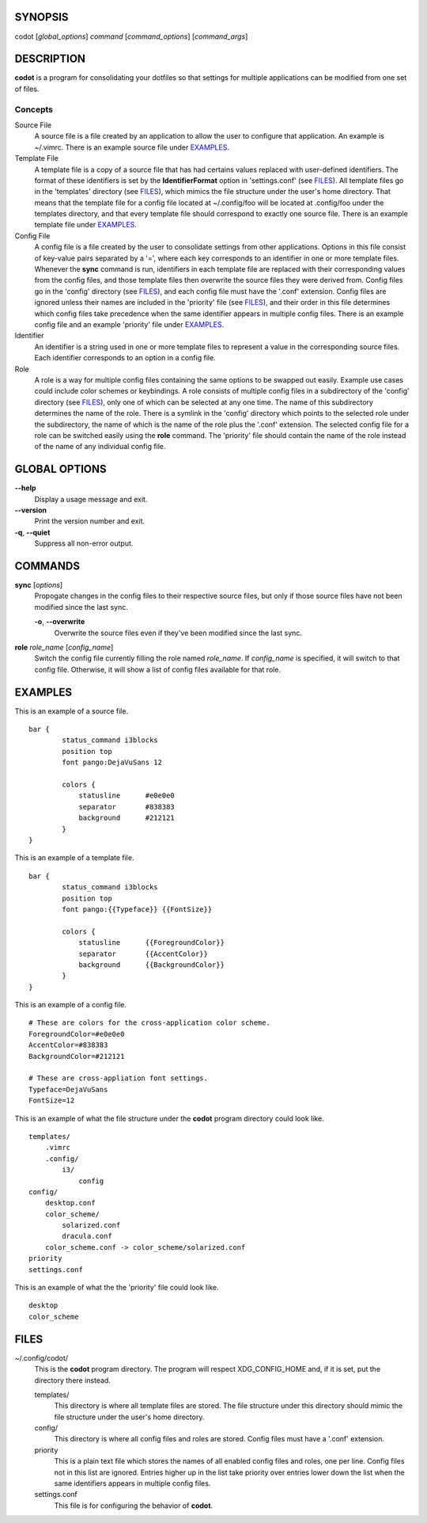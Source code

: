 SYNOPSIS
========
codot [*global_options*] *command* [*command_options*] [*command_args*]

DESCRIPTION
===========
**codot** is a program for consolidating your dotfiles so that settings for
multiple applications can be modified from one set of files.

Concepts
--------
Source File
    A source file is a file created by an application to allow the user to
    configure that application. An example is ~/.vimrc. There is an example
    source file under EXAMPLES_.

Template File
    A template file is a copy of a source file that has had certains values
    replaced with user-defined identifiers. The format of these identifiers is
    set by the **IdentifierFormat** option in 'settings.conf' (see FILES_). All
    template files go in the 'templates' directory (see FILES_), which mimics
    the file structure under the user's home directory. That means that the
    template file for a config file located at ~/.config/foo will be located at
    .config/foo under the templates directory, and that every template file
    should correspond to exactly one source file. There is an example template
    file under EXAMPLES_.

Config File
    A config file is a file created by the user to consolidate settings from
    other applications. Options in this file consist of key-value pairs
    separated by a '=', where each key corresponds to an identifier in one or
    more template files. Whenever the **sync** command is run, identifiers in
    each template file are replaced with their corresponding values from the
    config files, and those template files then overwrite the source files they
    were derived from. Config files go in the 'config' directory (see FILES_),
    and each config file must have the '.conf' extension. Config files are
    ignored unless their names are included in the 'priority' file (see
    FILES_), and their order in this file determines which config files take
    precedence when the same identifier appears in multiple config files. There
    is an example config file and an example 'priority' file under EXAMPLES_.

Identifier
    An identifier is a string used in one or more template files to represent a
    value in the corresponding source files. Each identifier corresponds to an
    option in a config file.

Role
    A role is a way for multiple config files containing the same options to be
    swapped out easily. Example use cases could include color schemes or
    keybindings. A role consists of multiple config files in a subdirectory of
    the 'config' directory (see FILES_), only one of which can be selected at
    any one time. The name of this subdirectory determines the name of the
    role. There is a symlink in the 'config' directory which points to the
    selected role under the subdirectory, the name of which is the name of the
    role plus the '.conf' extension.  The selected config file for a role can
    be switched easily using the **role** command.  The 'priority' file should
    contain the name of the role instead of the name of any individual config
    file.

GLOBAL OPTIONS
==============
**--help**
    Display a usage message and exit.

**--version**
    Print the version number and exit.

**-q**, **--quiet**
    Suppress all non-error output.

COMMANDS
========
**sync** [*options*]
    Propogate changes in the config files to their respective source files, but
    only if those source files have not been modified since the last sync.

    **-o**, **--overwrite**
        Overwrite the source files even if they've been modified since the last
        sync.

**role** *role_name* [*config_name*]
    Switch the config file currently filling the role named *role_name*. If
    *config_name* is specified, it will switch to that config file. Otherwise,
    it will show a list of config files available for that role.

EXAMPLES
========
This is an example of a source file. ::

    bar {
            status_command i3blocks
            position top
            font pango:DejaVuSans 12

            colors {
                statusline	#e0e0e0
                separator	#838383
                background	#212121
            }
    }

This is an example of a template file. ::

    bar {
            status_command i3blocks
            position top
            font pango:{{Typeface}} {{FontSize}}

            colors {
                statusline	{{ForegroundColor}}
                separator	{{AccentColor}}
                background	{{BackgroundColor}}
            }
    }

This is an example of a config file. ::

    # These are colors for the cross-application color scheme.
    ForegroundColor=#e0e0e0
    AccentColor=#838383
    BackgroundColor=#212121

    # These are cross-appliation font settings.
    Typeface=DejaVuSans
    FontSize=12

This is an example of what the file structure under the **codot** program
directory could look like. ::

    templates/
        .vimrc
        .config/
            i3/
                config
    config/
        desktop.conf
        color_scheme/
            solarized.conf
            dracula.conf
        color_scheme.conf -> color_scheme/solarized.conf
    priority
    settings.conf

This is an example of what the the 'priority' file could look like. ::

    desktop
    color_scheme

FILES
=====
~/.config/codot/
    This is the **codot** program directory. The program will respect
    XDG_CONFIG_HOME and, if it is set, put the directory there instead.

    templates/
        This directory is where all template files are stored. The file
        structure under this directory should mimic the file structure under
        the user's home directory.

    config/
        This directory is where all config files and roles are stored. Config
        files must have a '.conf' extension.

    priority
        This is a plain text file which stores the names of all enabled config
        files and roles, one per line. Config files not in this list are
        ignored. Entries higher up in the list take priority over entries lower
        down the list when the same identifiers appears in multiple config
        files.

    settings.conf
        This file is for configuring the behavior of **codot**.
